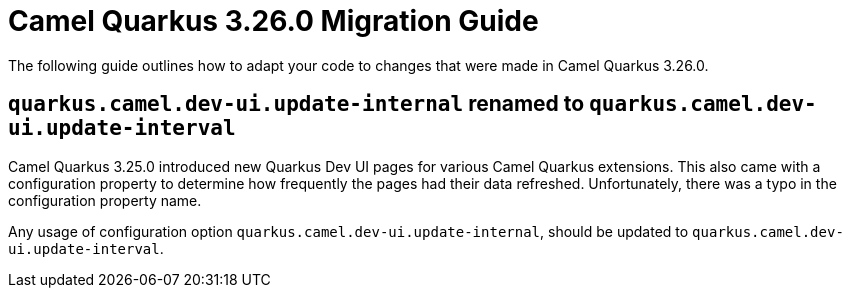 = Camel Quarkus 3.26.0 Migration Guide

The following guide outlines how to adapt your code to changes that were made in Camel Quarkus 3.26.0.

== `quarkus.camel.dev-ui.update-internal` renamed to `quarkus.camel.dev-ui.update-interval`

Camel Quarkus 3.25.0 introduced new Quarkus Dev UI pages for various Camel Quarkus extensions.
This also came with a configuration property to determine how frequently the pages had their data refreshed.
Unfortunately, there was a typo in the configuration property name.

Any usage of configuration option `quarkus.camel.dev-ui.update-internal`, should be updated to `quarkus.camel.dev-ui.update-interval`.
